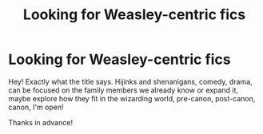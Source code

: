 #+TITLE: Looking for Weasley-centric fics

* Looking for Weasley-centric fics
:PROPERTIES:
:Author: procopias
:Score: 4
:DateUnix: 1613612613.0
:DateShort: 2021-Feb-18
:FlairText: Request
:END:
Hey! Exactly what the title says. Hijinks and shenanigans, comedy, drama, can be focused on the family members we already know or expand it, maybe explore how they fit in the wizarding world, pre-canon, post-canon, canon, I'm open!

Thanks in advance!

